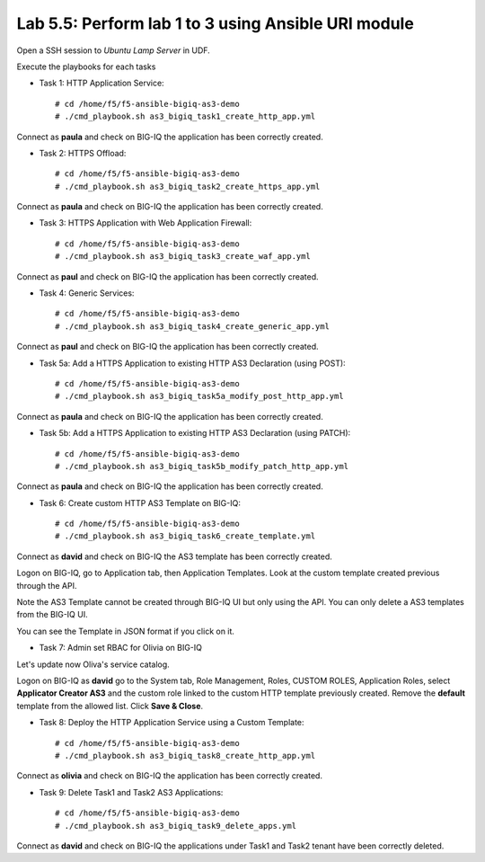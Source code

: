 Lab 5.5: Perform lab 1 to 3 using Ansible URI module
----------------------------------------------------

Open a SSH session to *Ubuntu Lamp Server* in UDF.

Execute the playbooks for each tasks

- Task 1: HTTP Application Service::

    # cd /home/f5/f5-ansible-bigiq-as3-demo
    # ./cmd_playbook.sh as3_bigiq_task1_create_http_app.yml

Connect as **paula** and check on BIG-IQ the application has been correctly created.

- Task 2: HTTPS Offload::

    # cd /home/f5/f5-ansible-bigiq-as3-demo
    # ./cmd_playbook.sh as3_bigiq_task2_create_https_app.yml

Connect as **paula** and check on BIG-IQ the application has been correctly created.

- Task 3: HTTPS Application with Web Application Firewall::

    # cd /home/f5/f5-ansible-bigiq-as3-demo
    # ./cmd_playbook.sh as3_bigiq_task3_create_waf_app.yml

Connect as **paul** and check on BIG-IQ the application has been correctly created.

- Task 4: Generic Services::

    # cd /home/f5/f5-ansible-bigiq-as3-demo
    # ./cmd_playbook.sh as3_bigiq_task4_create_generic_app.yml

Connect as **paul** and check on BIG-IQ the application has been correctly created.

- Task 5a: Add a HTTPS Application to existing HTTP AS3 Declaration (using POST)::

    # cd /home/f5/f5-ansible-bigiq-as3-demo
    # ./cmd_playbook.sh as3_bigiq_task5a_modify_post_http_app.yml

Connect as **paula** and check on BIG-IQ the application has been correctly created.

- Task 5b: Add a HTTPS Application to existing HTTP AS3 Declaration (using PATCH)::

    # cd /home/f5/f5-ansible-bigiq-as3-demo
    # ./cmd_playbook.sh as3_bigiq_task5b_modify_patch_http_app.yml

Connect as **paula** and check on BIG-IQ the application has been correctly created.

- Task 6: Create custom HTTP AS3 Template on BIG-IQ::

    # cd /home/f5/f5-ansible-bigiq-as3-demo
    # ./cmd_playbook.sh as3_bigiq_task6_create_template.yml

Connect as **david** and check on BIG-IQ the AS3 template has been correctly created.

Logon on BIG-IQ, go to Application tab, then Application Templates. Look at the custom template created previous through the API.

|lab-3-1|

Note the AS3 Template cannot be created through BIG-IQ UI but only using the API. You can only delete a AS3 templates from the BIG-IQ UI.

You can see the Template in JSON format if you click on it.

|lab-3-2|


- Task 7: Admin set RBAC for Olivia on BIG-IQ

Let's update now Oliva's service catalog.

Logon on BIG-IQ as **david** go to the System tab, Role Management, Roles, CUSTOM ROLES, Application Roles, select **Applicator Creator AS3** 
and the custom role linked to the custom HTTP template previously created. Remove the **default** template from the allowed list. 
Click **Save & Close**.

|lab-3-3|

- Task 8: Deploy the HTTP Application Service using a Custom Template::

    # cd /home/f5/f5-ansible-bigiq-as3-demo
    # ./cmd_playbook.sh as3_bigiq_task8_create_http_app.yml

Connect as **olivia** and check on BIG-IQ the application has been correctly created.

|lab-3-4|

- Task 9: Delete Task1 and Task2 AS3 Applications::

    # cd /home/f5/f5-ansible-bigiq-as3-demo
    # ./cmd_playbook.sh as3_bigiq_task9_delete_apps.yml

Connect as **david** and check on BIG-IQ the applications under Task1 and Task2 tenant have been correctly deleted.

.. |lab-3-1| image:: images/lab-3-1.png
   :scale: 60%
.. |lab-3-2| image:: images/lab-3-2.png
   :scale: 60%
.. |lab-3-3| image:: images/lab-3-3.png
   :scale: 60%
.. |lab-3-4| image:: images/lab-3-4.png
   :scale: 60%
